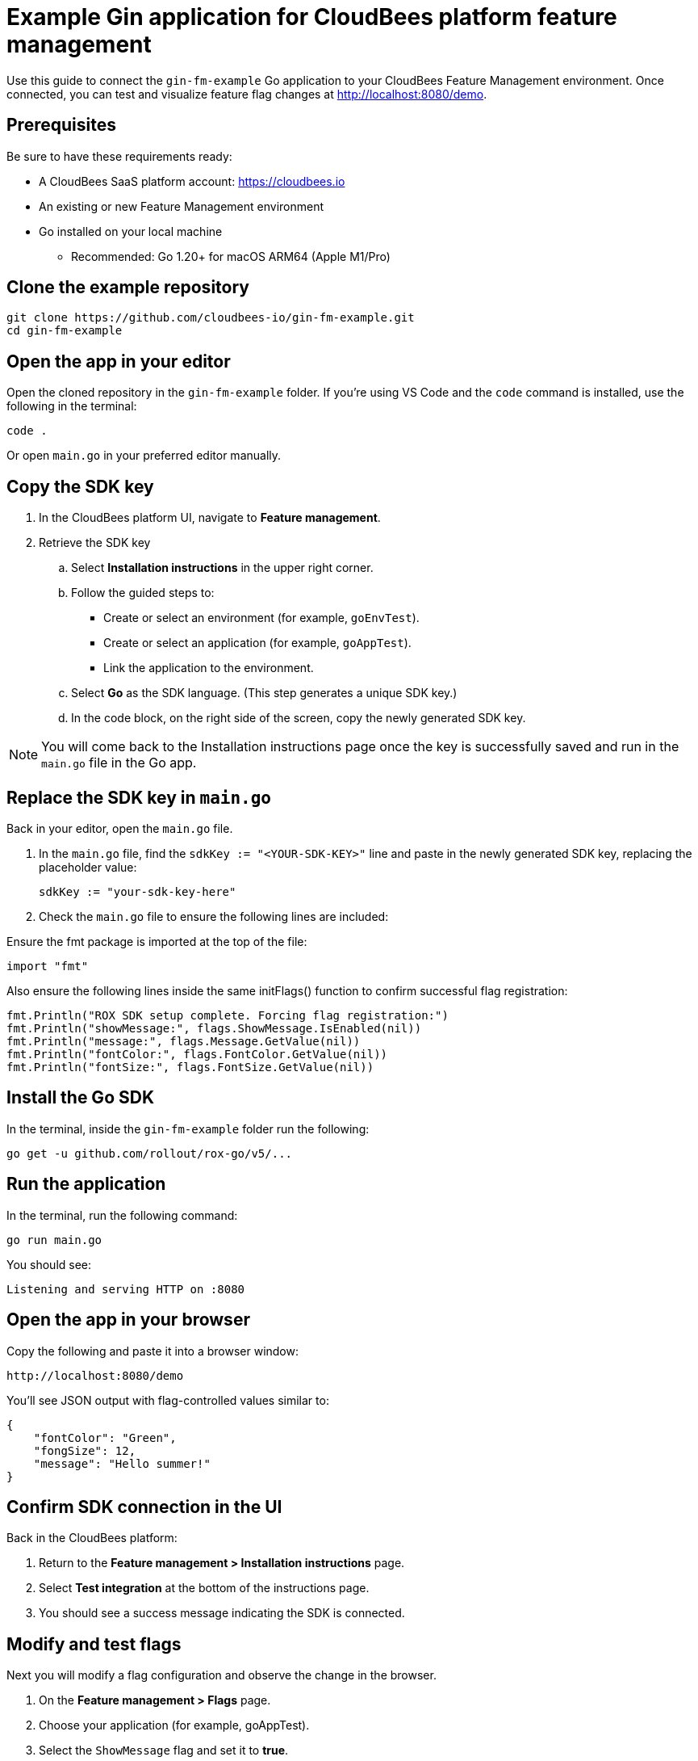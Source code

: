 = Example Gin application for CloudBees platform feature management

Use this guide to connect the `gin-fm-example` Go application to your CloudBees Feature Management environment. Once connected, you can test and visualize feature flag changes at http://localhost:8080/demo.

== Prerequisites

Be sure to have these requirements ready:

* A CloudBees SaaS platform account: https://cloudbees.io
* An existing or new Feature Management environment
* Go installed on your local machine
** Recommended: Go 1.20+ for macOS ARM64 (Apple M1/Pro)

== Clone the example repository

[source,bash]
----
git clone https://github.com/cloudbees-io/gin-fm-example.git
cd gin-fm-example
----

== Open the app in your editor

Open the cloned repository in the `gin-fm-example` folder. If you're using VS Code and the `code` command is installed, use the following in the terminal:

[source,bash]
----
code .
----

Or open `main.go` in your preferred editor manually.

== Copy the SDK key

. In the CloudBees platform UI, navigate to *Feature management*.

. Retrieve the SDK key
.. Select *Installation instructions* in the upper right corner.
.. Follow the guided steps to:
*** Create or select an environment (for example, `goEnvTest`).
*** Create or select an application (for example, `goAppTest`).
*** Link the application to the environment.
.. Select *Go* as the SDK language. (This step generates a unique SDK key.)
.. In the code block, on the right side of the screen, copy the newly generated SDK key.

NOTE: You will come back to the Installation instructions page once the key is successfully saved and run in the `main.go` file in the Go app.

== Replace the SDK key in `main.go`

Back in your editor, open the `main.go` file.

. In the `main.go` file, find the `sdkKey := "<YOUR-SDK-KEY>"` line and paste in the newly generated SDK key, replacing the placeholder value:
+
[source,go]
----
sdkKey := "your-sdk-key-here"
----

. Check the `main.go` file to ensure the following lines are included:

.Ensure the fmt package is imported at the top of the file:
[source,go]
----
import "fmt"
----

.Also ensure the following lines inside the same initFlags() function to confirm successful flag registration:
[source,go]
----
fmt.Println("ROX SDK setup complete. Forcing flag registration:")
fmt.Println("showMessage:", flags.ShowMessage.IsEnabled(nil))
fmt.Println("message:", flags.Message.GetValue(nil))
fmt.Println("fontColor:", flags.FontColor.GetValue(nil))
fmt.Println("fontSize:", flags.FontSize.GetValue(nil))

----

== Install the Go SDK

In the terminal, inside the `gin-fm-example` folder run the following:

[source,bash]
----
go get -u github.com/rollout/rox-go/v5/...
----

==  Run the application

In the terminal, run the following command:

[source,bash]
----
go run main.go
----

You should see:

[source,text]
----
Listening and serving HTTP on :8080
----

== Open the app in your browser

Copy the following and paste it into a browser window:

    http://localhost:8080/demo

You’ll see JSON output with flag-controlled values similar to:

[source,text]
----
{
    "fontColor": "Green",
    "fongSize": 12,
    "message": "Hello summer!"
}
----

== Confirm SDK connection in the UI

Back in the CloudBees platform:

. Return to the *Feature management > Installation instructions* page.
. Select *Test integration* at the bottom of the instructions page.
. You should see a success message indicating the SDK is connected.

== Modify and test flags

Next you will modify a flag configuration and observe the change in the browser.

. On the *Feature management > Flags* page.
. Choose your application (for example, goAppTest).
. Select the `ShowMessage` flag  and set it to *true*.
. Modify optional flags:
** `message` (custom string such as "Hello summer")
** `fontColor` (red, green, blue)
** `fontSize` (12, 16, 24)
. Select *Save configuration*.
. Set *Configuration status* to *On*.
. Refresh `http://localhost:8080/demo` to see your changes reflected.

== Troubleshooting

[cols="1,3",options="header"]
|===
| Symptom | Fix

| No flags appear
| Ensure the correct SDK key is added and saved in `main.go`.

| "No SDK connection detected"
| Refresh `/demo` and re-test integration in the UI.

| Terminal shows `404` errors
| Ensure the SDK key is valid and internet connection is stable.

| Changes to a flag is not showing in the browser.
| Make sure the flag's configuration status is set to *On*.

| Cannot edit files in VS Code
| Confirm file permissions are not set to read-only.
|===

== Related resources

* xref:platform/feature-management/sdk-installation.adoc[Go SDK installation instructions]
* GitHub repo: https://github.com/cloudbees-io/gin-fm-example

